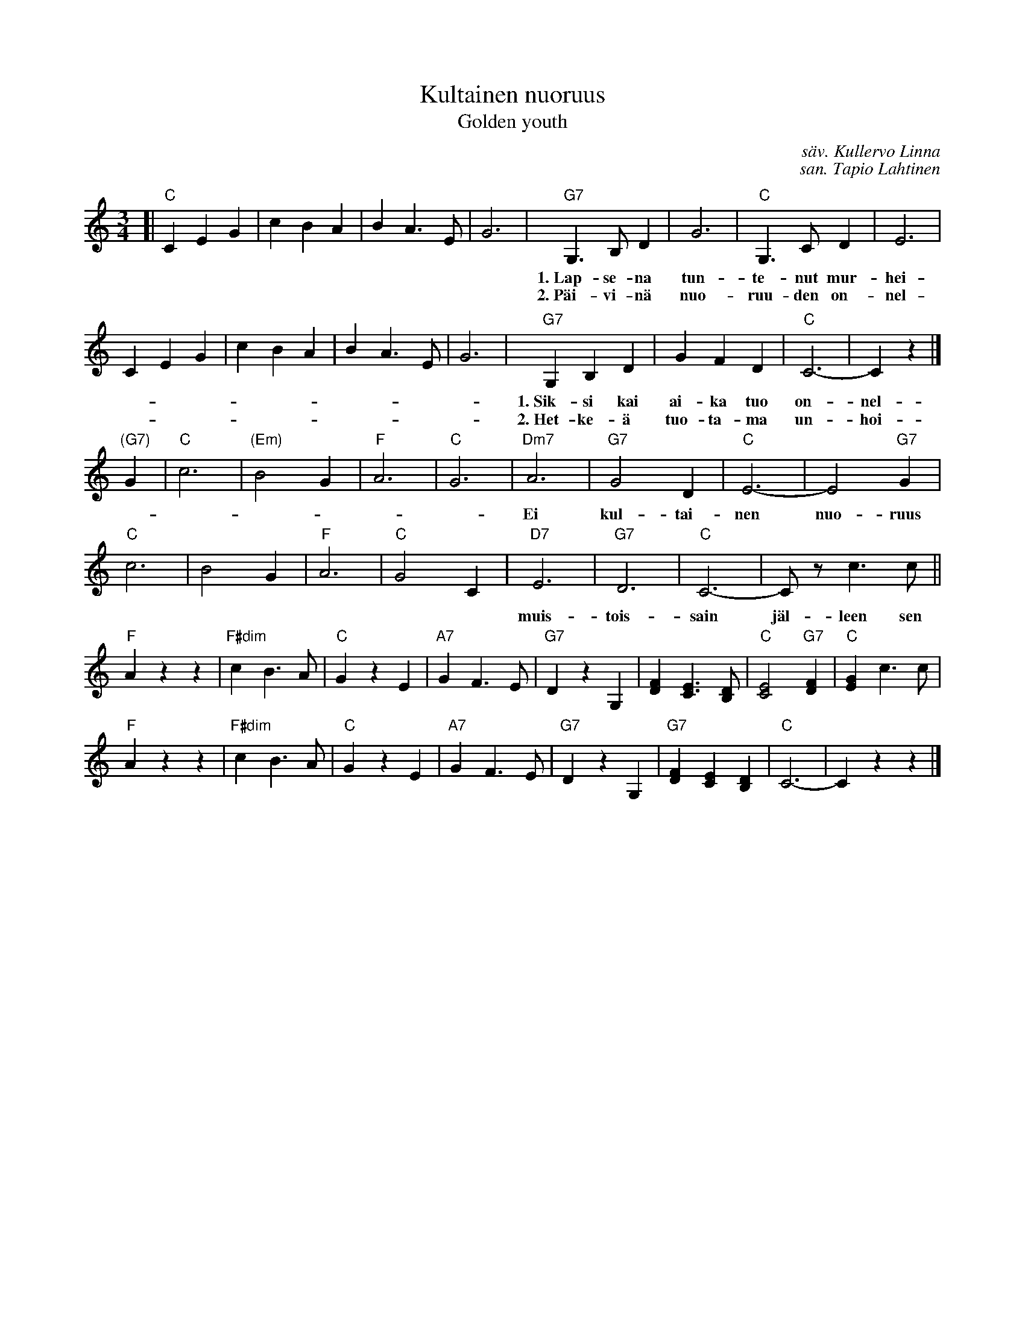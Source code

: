 
X: 1
T: Kultainen nuoruus
T: Golden youth
C: s\"av. Kullervo Linna
C: san. Tapio Lahtinen
R: waltz
Z: 2013 John Chambers <jc:trillian.mit.edu>
M: 3/4
L: 1/8
K: C
[|\
"C"C2 E2 G2 | c2 B2 A2 | B2 A3 E | G6 |\
"G7"G,3 B, D2 | G6 | "C"G,3 C D2 | E6 |
w: 1.~Lap-se-na tun-te-nut mur-hei-ta en, rie-mu-ja vain koh-da-ta sain.
w: 2.~P\"ai-vi-n\"a nuo-ruu-den on-nel-li-sen koh-da-ta sain rak-ka-him pain.
C2 E2 G2 | c2 B2 A2 | B2 A3 E | G6 |\
"G7"G,2 B,2 D2 | G2 F2 D2 | "C"C6- | C2 z2 |]
w: 1.~Sik-si kai ai-ka tuo on-nel-li-nen s\"ai-lyy-kin muis-tel-mis-sain._
w: 2.~Het-ke-\"a tuo-ta-ma un-hoi-ta en, muis-tois-sain s\"ai-lyy se ain!_
"(G7)"G2 |\
"C"c6 | "(Em)"B4 G2 | "F"A6 | "C"G6 |\
"Dm7"A6 | "G7"G4 D2 | "C"E6- | E4"G7"G2 |
w: Ei kul-tai-nen nuo-ruus j\"a\"a un-ho-laan,_ vaan
"C"c6 | B4 G2 | "F"A6 | "C"G4 C2 |\
"D7"E6 | "G7"D6 | "C"C6- | Cz c3 c ||
w: muis-tois-sain  j\"al-leen sen luok-sein-saan._
"F"A2 z2 z2 | "F#dim"c2 B3 A | "C"G2 z2 E2 | "A7"G2 F3 E |\
"G7"D2 z2 G,2 | [F2D2] [E3C3] [DB,] | "C"[E4C4] "G7"[F2D2] | "C"[G2E2] c3 c |
"F"A2 z2 z2 | "F#dim"c2 B3 A | "C"G2 z2 E2 | "A7"G2 F3 E |\
"G7"D2 z2 G,2 | "G7"[F2D2] [E2C2] [D2B,2] | "C"C6- | C2 z2 z2 |]
